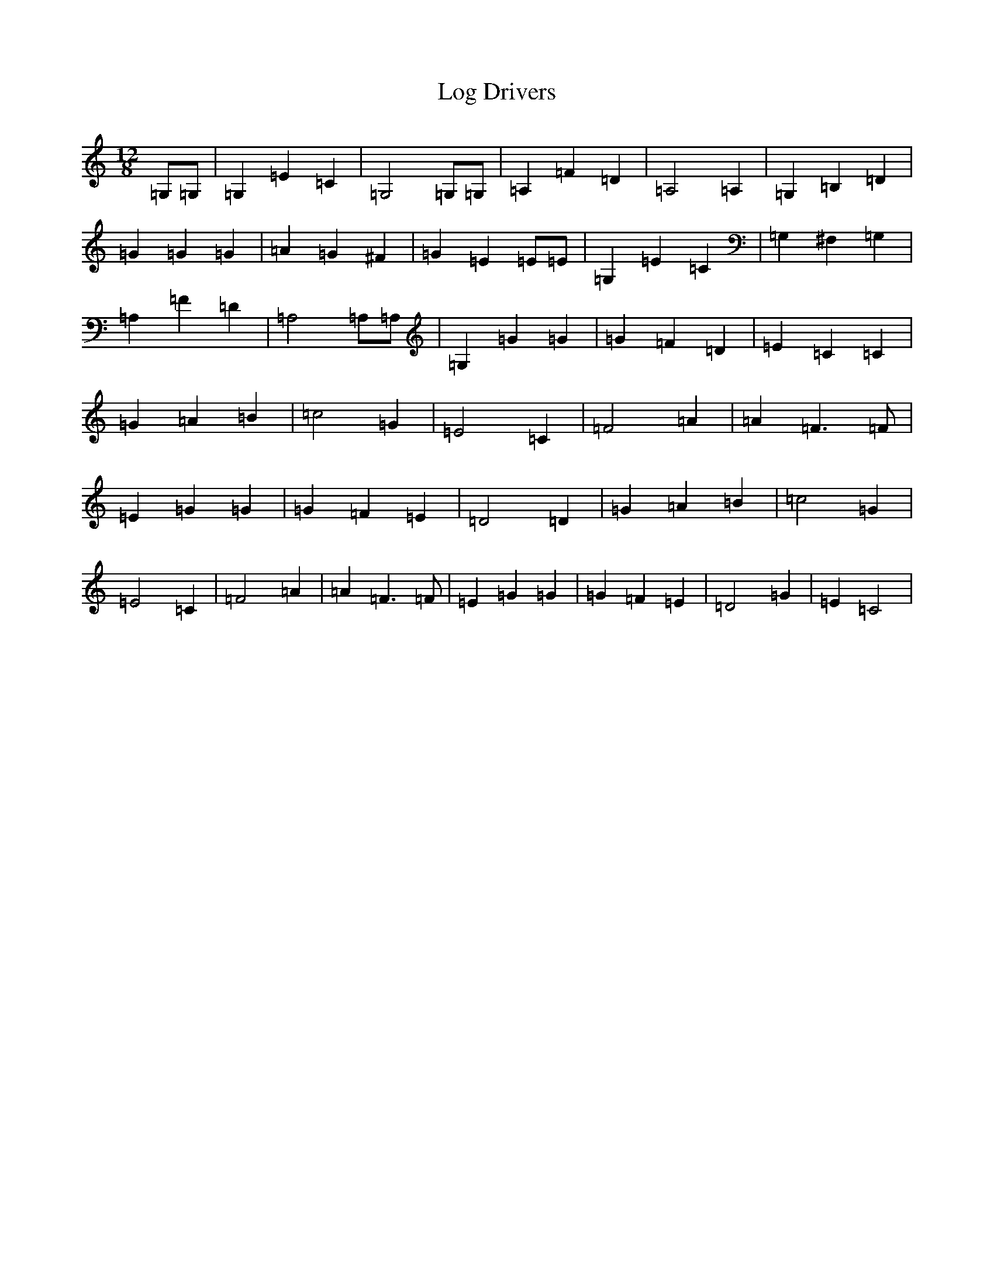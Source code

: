 X: 12672
T: Log Drivers
S: https://thesession.org/tunes/7014#setting18594
Z: G Major
R: slide
M: 12/8
L: 1/8
K: C Major
=G,=G,|=G,2=E2=C2|=G,4=G,=G,|=A,2=F2=D2|=A,4=A,2|=G,2=B,2=D2|=G2=G2=G2|=A2=G2^F2|=G2=E2=E=E|=G,2=E2=C2|=G,2^F,2=G,2|=A,2=F2=D2|=A,4=A,=A,|=G,2=G2=G2|=G2=F2=D2|=E2=C2=C2|=G2=A2=B2|=c4=G2|=E4=C2|=F4=A2|=A2=F3=F|=E2=G2=G2|=G2=F2=E2|=D4=D2|=G2=A2=B2|=c4=G2|=E4=C2|=F4=A2|=A2=F3=F|=E2=G2=G2|=G2=F2=E2|=D4=G2|=E2=C4|